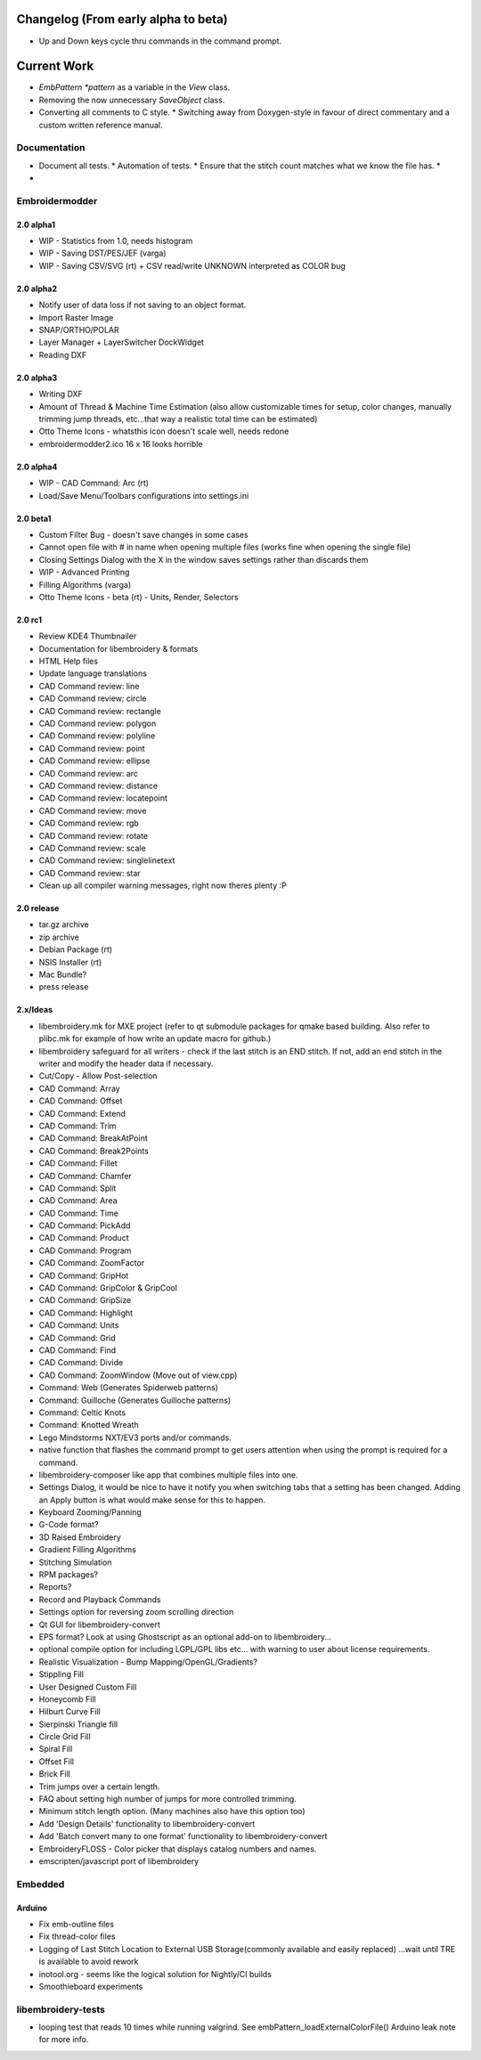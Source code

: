 Changelog (From early alpha to beta)
====================================

* Up and Down keys cycle thru commands in the command prompt.

Current Work
============

* `EmbPattern *pattern` as a variable in the `View` class.
* Removing the now unnecessary `SaveObject` class.
* Converting all comments to C style.
  * Switching away from Doxygen-style in favour of direct commentary and a custom written reference manual.

Documentation
-------------

* Document all tests.
  * Automation of tests.
  * Ensure that the stitch count matches what we know the file has.
  * 
* 

Embroidermodder
---------------

2.0 alpha1
~~~~~~~~~~

* WIP - Statistics from 1.0, needs histogram
* WIP - Saving DST/PES/JEF (varga)
* WIP - Saving CSV/SVG (rt) + CSV read/write UNKNOWN interpreted as COLOR bug

2.0 alpha2
~~~~~~~~~~

* Notify user of data loss if not saving to an object format.
* Import Raster Image
* SNAP/ORTHO/POLAR
* Layer Manager + LayerSwitcher DockWidget
* Reading DXF

2.0 alpha3
~~~~~~~~~~

* Writing DXF
* Amount of Thread & Machine Time Estimation (also allow customizable times for setup, color changes, manually trimming jump threads, etc...that way a realistic total time can be estimated)
* Otto Theme Icons - whatsthis icon doesn't scale well, needs redone
* embroidermodder2.ico 16 x 16 looks horrible

2.0 alpha4
~~~~~~~~~~

* WIP - CAD Command: Arc (rt)
* Load/Save Menu/Toolbars configurations into settings.ini

2.0 beta1
~~~~~~~~~

* Custom Filter Bug - doesn't save changes in some cases
* Cannot open file with # in name when opening multiple files (works fine when opening the single file)
* Closing Settings Dialog with the X in the window saves settings rather than discards them
* WIP - Advanced Printing
* Filling Algorithms (varga)
* Otto Theme Icons - beta (rt) - Units, Render, Selectors

2.0 rc1
~~~~~~~

* Review KDE4 Thumbnailer
* Documentation for libembroidery & formats
* HTML Help files
* Update language translations
* CAD Command review: line
* CAD Command review: circle
* CAD Command review: rectangle
* CAD Command review: polygon
* CAD Command review: polyline
* CAD Command review: point
* CAD Command review: ellipse
* CAD Command review: arc
* CAD Command review: distance
* CAD Command review: locatepoint
* CAD Command review: move
* CAD Command review: rgb
* CAD Command review: rotate
* CAD Command review: scale
* CAD Command review: singlelinetext
* CAD Command review: star
* Clean up all compiler warning messages, right now theres plenty :P

2.0 release
~~~~~~~~~~~

* tar.gz archive
* zip archive
* Debian Package (rt)
* NSIS Installer (rt)
* Mac Bundle?
* press release

2.x/Ideas
~~~~~~~~~

* libembroidery.mk for MXE project (refer to qt submodule packages for qmake based building. Also refer to plibc.mk for example of how write an update macro for github.)
* libembroidery safeguard for all writers - check if the last stitch is an END stitch. If not, add an end stitch in the writer and modify the header data if necessary.
* Cut/Copy - Allow Post-selection
* CAD Command: Array
* CAD Command: Offset
* CAD Command: Extend
* CAD Command: Trim
* CAD Command: BreakAtPoint
* CAD Command: Break2Points
* CAD Command: Fillet
* CAD Command: Chamfer
* CAD Command: Split
* CAD Command: Area
* CAD Command: Time
* CAD Command: PickAdd
* CAD Command: Product
* CAD Command: Program
* CAD Command: ZoomFactor
* CAD Command: GripHot
* CAD Command: GripColor & GripCool
* CAD Command: GripSize
* CAD Command: Highlight
* CAD Command: Units
* CAD Command: Grid
* CAD Command: Find
* CAD Command: Divide
* CAD Command: ZoomWindow (Move out of view.cpp)
* Command: Web (Generates Spiderweb patterns)
* Command: Guilloche (Generates Guilloche patterns)
* Command: Celtic Knots
* Command: Knotted Wreath
* Lego Mindstorms NXT/EV3 ports and/or commands.
* native function that flashes the command prompt to get users attention when using the prompt is required for a command.
* libembroidery-composer like app that combines multiple files into one.
* Settings Dialog, it would be nice to have it notify you when switching tabs that a setting has been changed. Adding an Apply button is what would make sense for this to happen. 
* Keyboard Zooming/Panning
* G-Code format?
* 3D Raised Embroidery
* Gradient Filling Algorithms
* Stitching Simulation
* RPM packages?
* Reports?
* Record and Playback Commands
* Settings option for reversing zoom scrolling direction
* Qt GUI for libembroidery-convert
* EPS format? Look at using Ghostscript as an optional add-on to libembroidery...
* optional compile option for including LGPL/GPL libs etc... with warning to user about license requirements.
* Realistic Visualization - Bump Mapping/OpenGL/Gradients?
* Stippling Fill
* User Designed Custom Fill
* Honeycomb Fill
* Hilburt Curve Fill
* Sierpinski Triangle fill
* Circle Grid Fill
* Spiral Fill
* Offset Fill
* Brick Fill
* Trim jumps over a certain length.
* FAQ about setting high number of jumps for more controlled trimming.
* Minimum stitch length option. (Many machines also have this option too)
* Add 'Design Details' functionality to libembroidery-convert
* Add 'Batch convert many to one format' functionality to libembroidery-convert
* EmbroideryFLOSS - Color picker that displays catalog numbers and names.
* emscripten/javascript port of libembroidery

Embedded
--------

Arduino
~~~~~~~

* Fix emb-outline files
* Fix thread-color files
* Logging of Last Stitch Location to External USB Storage(commonly available and easily replaced) ...wait until TRE is available to avoid rework
* inotool.org - seems like the logical solution for Nightly/CI builds
* Smoothieboard experiments

libembroidery-tests
-------------------

* looping test that reads 10 times while running valgrind. See embPattern_loadExternalColorFile() Arduino leak note for more info.

